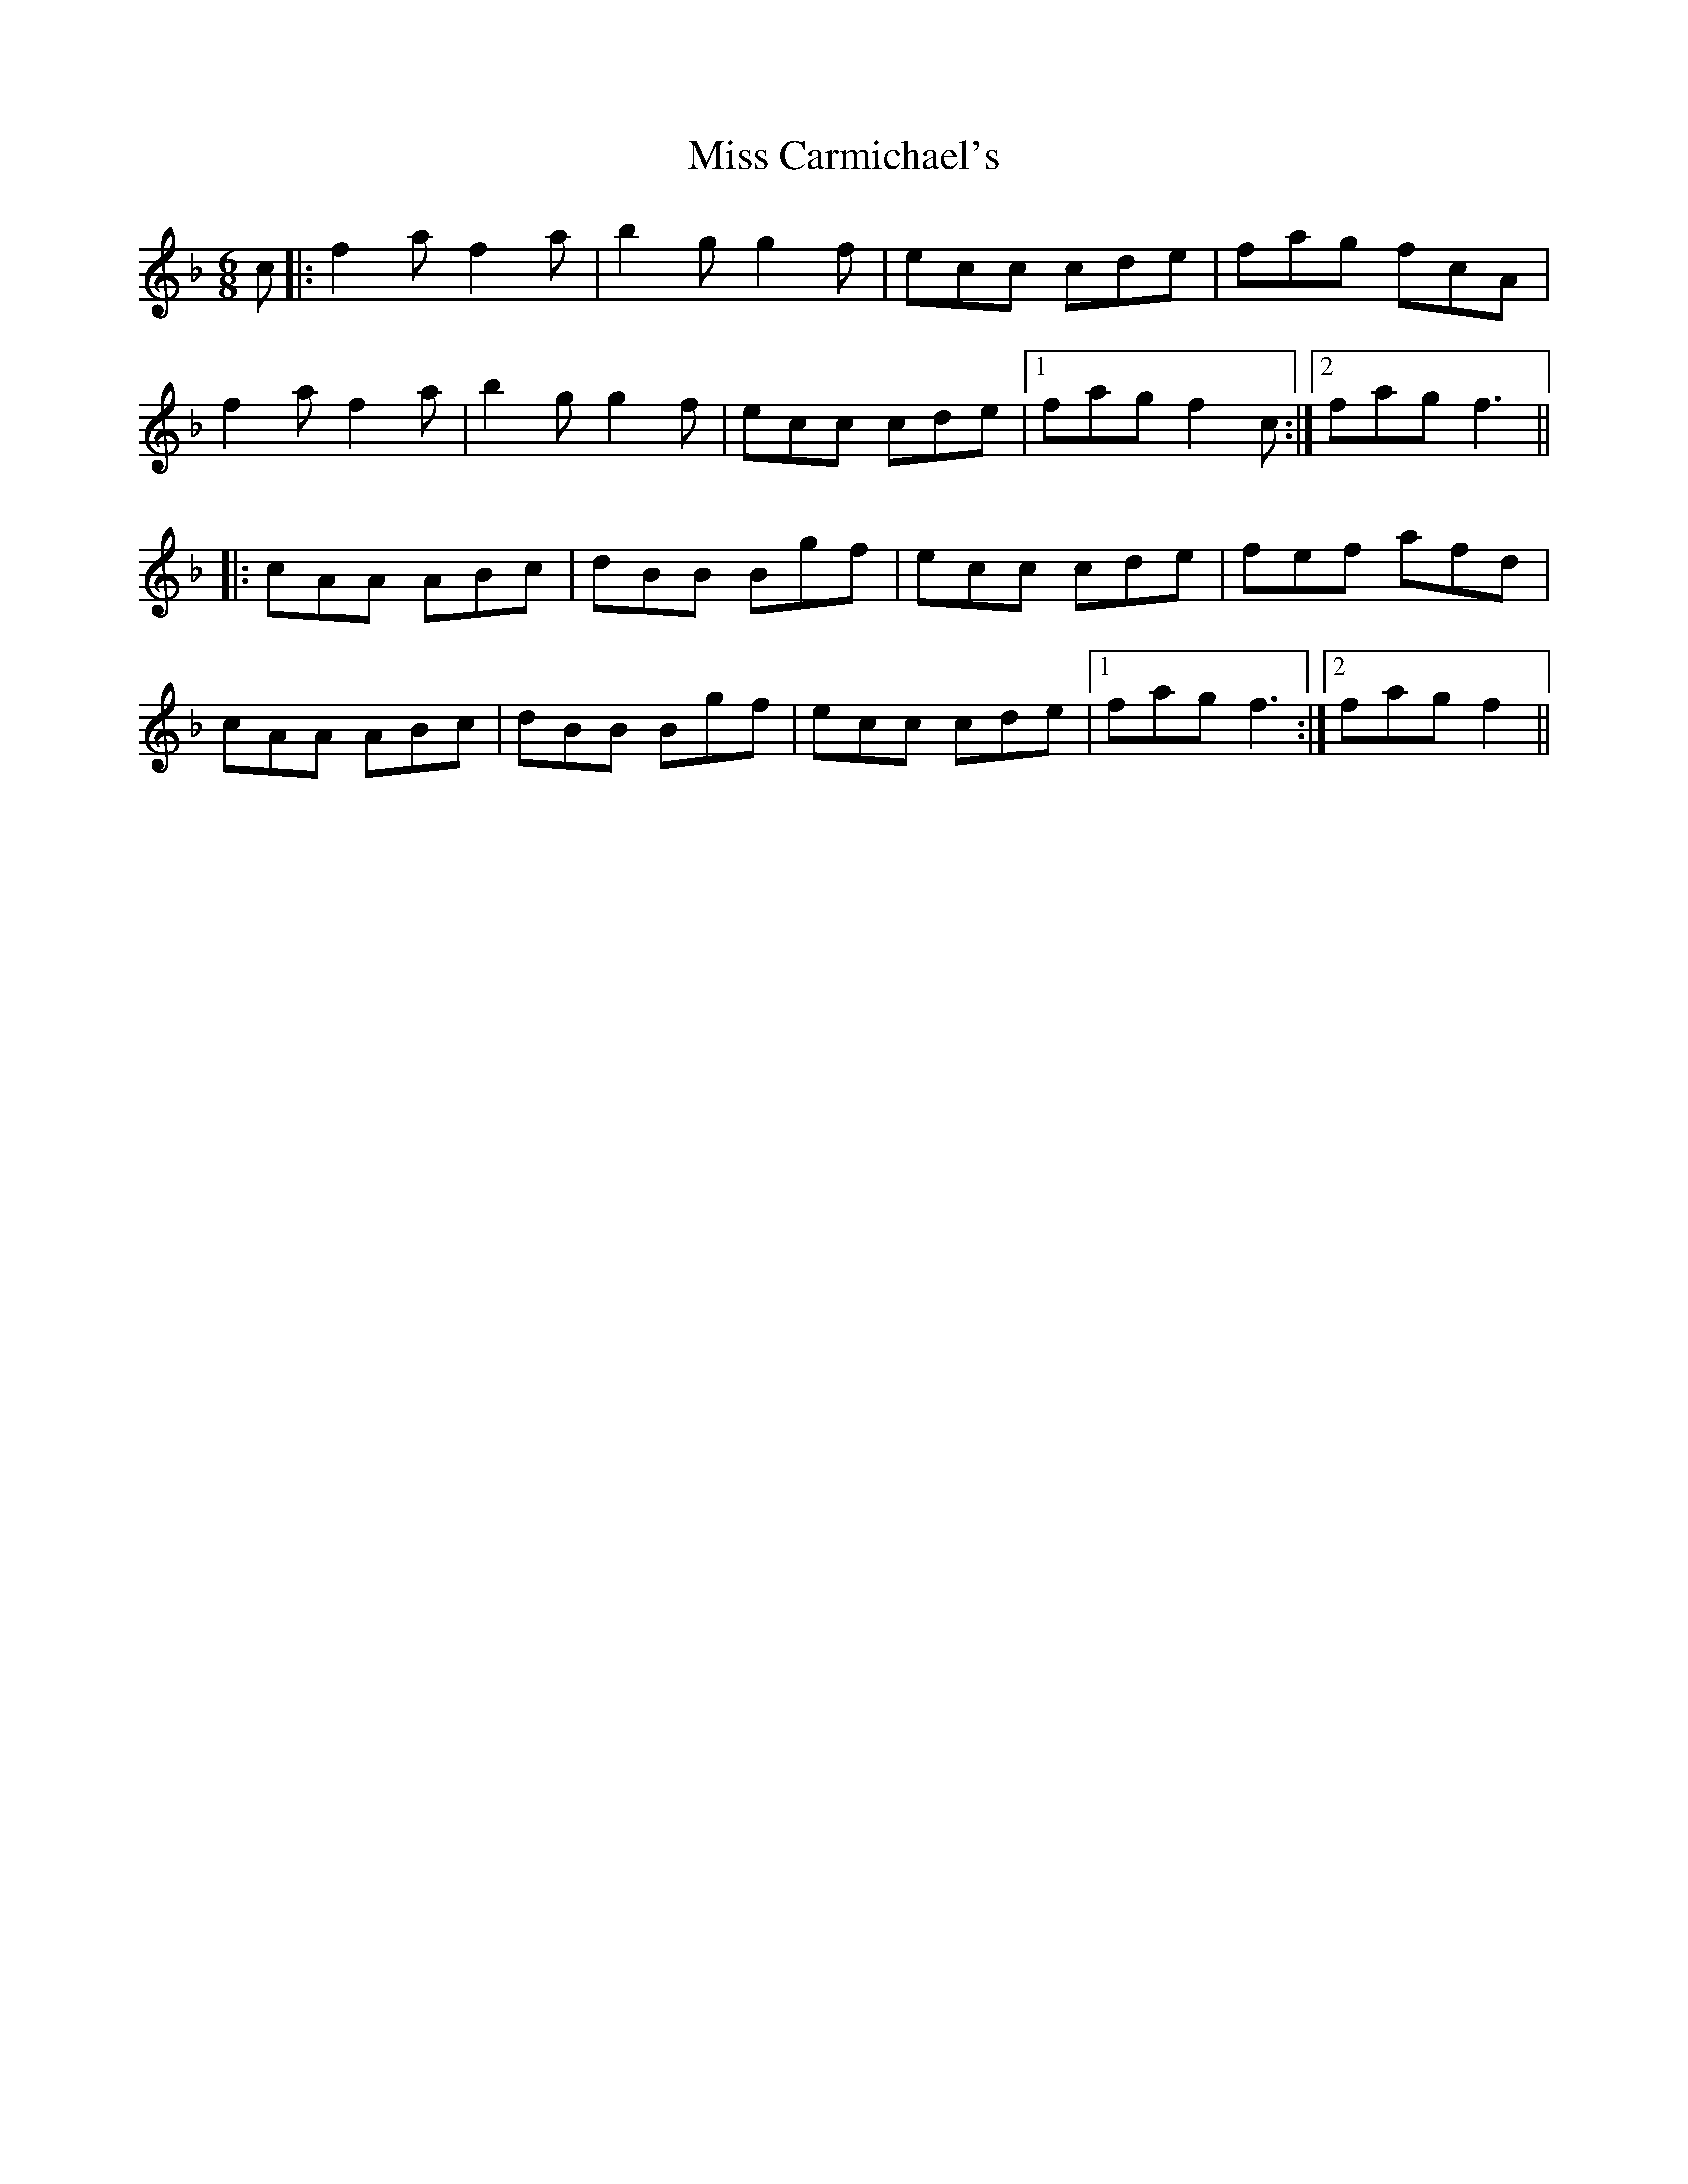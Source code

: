 X: 26952
T: Miss Carmichael's
R: jig
M: 6/8
K: Fmajor
c|:f2a f2a|b2g g2f|ecc cde|fag fcA|
f2a f2a|b2g g2f|ecc cde|1 fag f2c:|2 fag f3||
|:cAA ABc|dBB Bgf|ecc cde|fef afd|
cAA ABc|dBB Bgf|ecc cde|1 fag f3:|2 fag f2||

